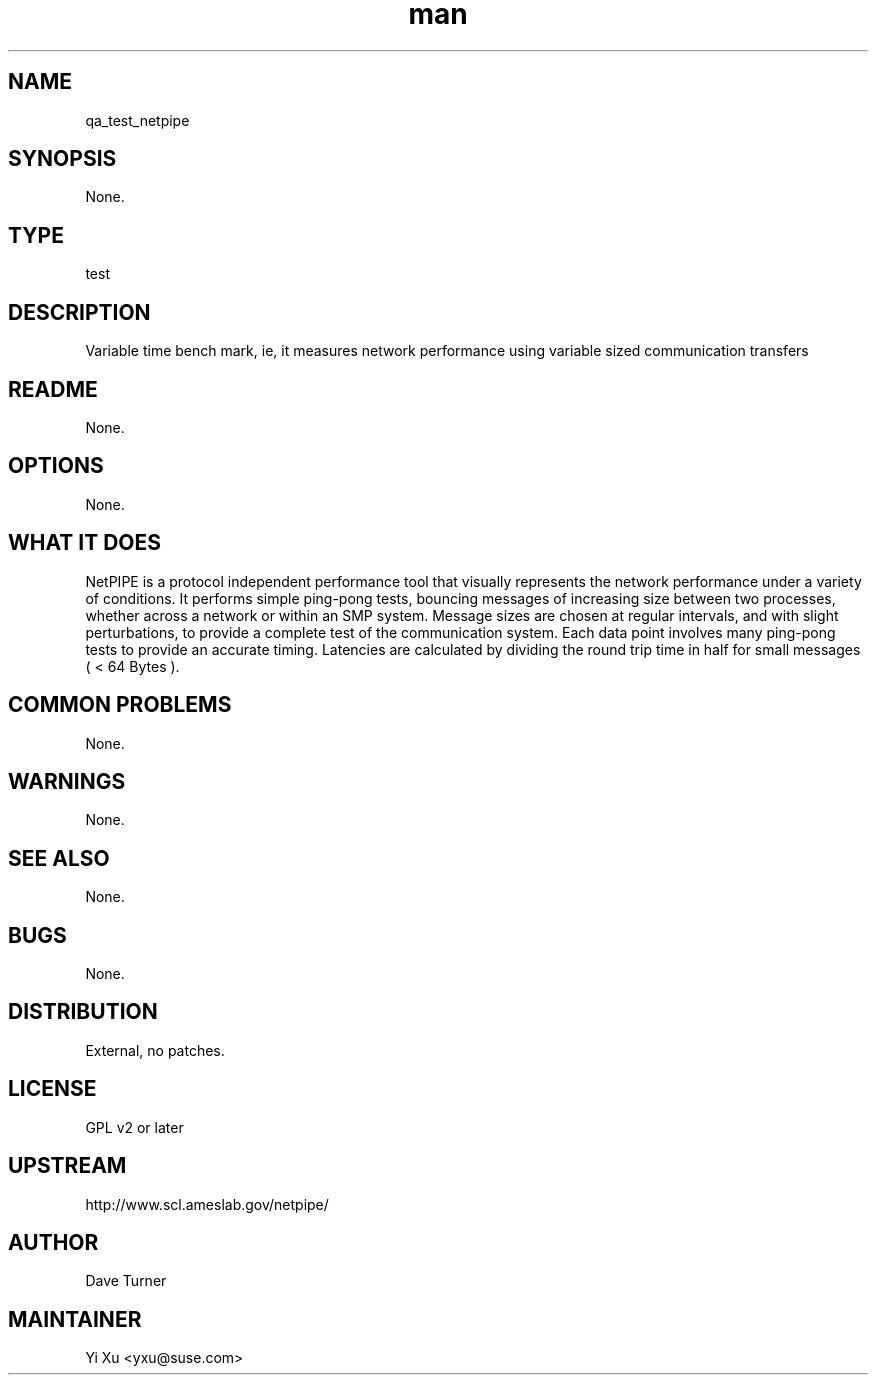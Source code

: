 ." Manpage for qa_test_netpipe.
." Contact Yi Xu <yxu@suse.com> to correct errors or typos.
.TH man 8 "05 Dec 2012" "1.0" "qa_test_netpipe man page"
.SH NAME
qa_test_netpipe
.SH SYNOPSIS
None.
.SH TYPE
test
.SH DESCRIPTION
Variable time bench mark, ie, it measures network performance using variable sized communication transfers
.br
.SH README
None.
.SH OPTIONS
None.
.SH WHAT IT DOES
NetPIPE is a protocol independent performance tool that visually represents the network performance under a variety of conditions. It performs simple ping-pong tests, bouncing messages of increasing size between two processes, whether across a network or within an SMP system. Message sizes are chosen at regular intervals, and with slight perturbations, to provide a complete test of the communication system. Each data point involves many ping-pong tests to provide an accurate timing. Latencies are calculated by dividing the round trip time in half for small messages ( < 64 Bytes ). 
.SH COMMON PROBLEMS
None.
.SH WARNINGS
None.
.SH SEE ALSO
None.
.SH BUGS
None.
.SH DISTRIBUTION
External, no patches.
.SH LICENSE
GPL v2 or later
.SH UPSTREAM
http://www.scl.ameslab.gov/netpipe/
.SH AUTHOR
Dave Turner
.SH MAINTAINER
Yi Xu <yxu@suse.com>
